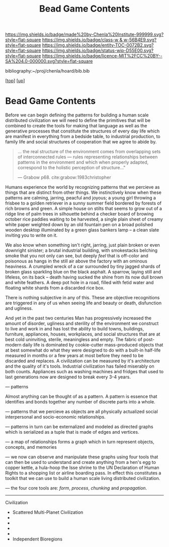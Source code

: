 #   -*- mode: org; fill-column: 60 -*-
#+STARTUP: showall
#+TITLE:   Bead Game Contents
#+LINK: pdf   pdfview:~/proj/chenla/hoard/lib/

[[https://img.shields.io/badge/made%20by-Chenla%20Institute-999999.svg?style=flat-square]] 
[[https://img.shields.io/badge/class-w & w-56B4E9.svg?style=flat-square]]
[[https://img.shields.io/badge/entity-TOC-0072B2.svg?style=flat-square]]
[[https://img.shields.io/badge/status-wip-D55E00.svg?style=flat-square]]
[[https://img.shields.io/badge/licence-MIT%2FCC%20BY--SA%204.0-000000.svg?style=flat-square]]

bibliography:~/proj/chenla/hoard/bib.bib

[[[../../index.org][top]]] [[[../index.org][up]]]

* Bead Game Contents
  :PROPERTIES:
  :CUSTOM_ID:
  :Name:      /home/deerpig/proj/chenla/warp/dex.org
  :Created:   2018-09-01T17:32@Prek Leap (11.642600N-104.919210W)
  :ID:        d0605fec-e7e8-48a8-8742-dc28f39cdb01
  :VER:       589069993.268590117
  :GEO:       48P-491193-1287029-15
  :BXID:      proj:OPD7-3180
  :Class:     primer
  :Entity:    toc
  :Status:    wip 
  :Licence:   MIT/CC BY-SA 4.0
  :END:

Before we can begin defining the patterns for building a
human scale distributed civilization we will need to define
the primitives that will be combined to create the tools for
making that language as well as the generative processes
that constitute the structures of every day life which are
manifest in everything from a bedside table, to industrial
production, to family life and social structures of
cooperation that we agree to abide by.

#+begin_quote
... the real structure of the environment comes from
overlapping sets of interconnected rules — rules
representing relationships between patterns in the
environment and which when properly adapted, correspond to
the holistic perception of structure..."

— Grabow p68. cite:grabow:1983christopher 
#+end_quote

Humans experience the world by recognizing patterns that we
percieve as things that are distinct from other things.  We
instinctively know when these patterns are calming, jarring,
peacful and joyous; a young girl throwing a frisbee to a
golden retriever in a sunny summer field bordered by forests
of rich browns and green.  A simple house on stilts that
seems to grow out of a ridge line of palm trees in
silhouette behind a checker board of browing october rice
paddies waiting to be harvested, a single plain sheet of
creamy white paper weighted down by an old fountain pen on a
broad polished wooden desktop illuminated by a green glass
bankers lamp -- a clean slate inviting you to write on it.

We also know when something isn't right, jarring, just plain
broken or even downright sinister; a brutal industrial
building, with smokestacks belching smoke that you not only
can see, but deeply /feel/ that is off-color and poisonous
as hangs in the still air above the factory with an ominous
heaviness.  A crumpled wreck of a car surrounded by tiny
jagged shards of broken glass sparkling blue on the black
asphalt.  A sparrow, laying still and lifeless, on its back
-- death having sucked the shine from its now dull brown and
white feathers.  A deep pot hole in a road, filled with
fetid water and floating white shards from a discarded rice
box.

There is nothing subjective in any of this.  These are
objective recognitions are triggered in any of us when
seeing life and beauty or death, disfunction and ugliness.

And yet in the past two centuries Man has progressively
increased the amount of disorder, ugliness and sterility of
the environment we construct to live and work in and has
lost the ability to build towns, buildings, furniture,
appliances, houses, workplaces, and social structures that
are at best cold uninviting, sterile, meaningless and empty.
The fabric of post-modern daily life is dominated by
cookie-cutter mass-produced objects that at best somewhat do
what they were designed to do with a built-in half-life
measured in months or a few years at most before they need
to be discarded and replaces.  A civilization can be
measured by it's architecture and the quality of it's
tools. Industrial civilization has failed miserably on both
counts. Appliances such as washing machines and fridges that
used to last generations now are designed to break every 3-4
years.

--- patterns


Almost anything can be thought of as a pattern.  A pattern
is essence that identifies and bonds together any number of
discrete parts into a whole.

--- patterns that we percieve as objects are all physically
actualized social interpersonal and socio-economic
relationships.

--- patterns in turn can be externalized and modeled as
directed graphs which is serialized as a tuple that is made
of edges and vertices.

--- a map of relationships forms a graph which in turn
represent objects, concepts, and memories

--- we now can observe and manipulate these graphs using
four tools that can then be used to understand and create
anything from a hen's egg to copper kettle, a hula-hoop the
Isse shrine to the UN Declaration of Human Rights to a
shopping list or airline boarding pass.  In effect this
constitutes a toolkit that we can use to build a human scale
living distributed civilization.
 
--- the four core tools are: /form/, /process/, /chunking/
and /propagation/.





---------

Civilization

  - Scattered Multi-Planet Civilization 
  - 
  - 
  - 
  - 
  - Independent Bioregions

